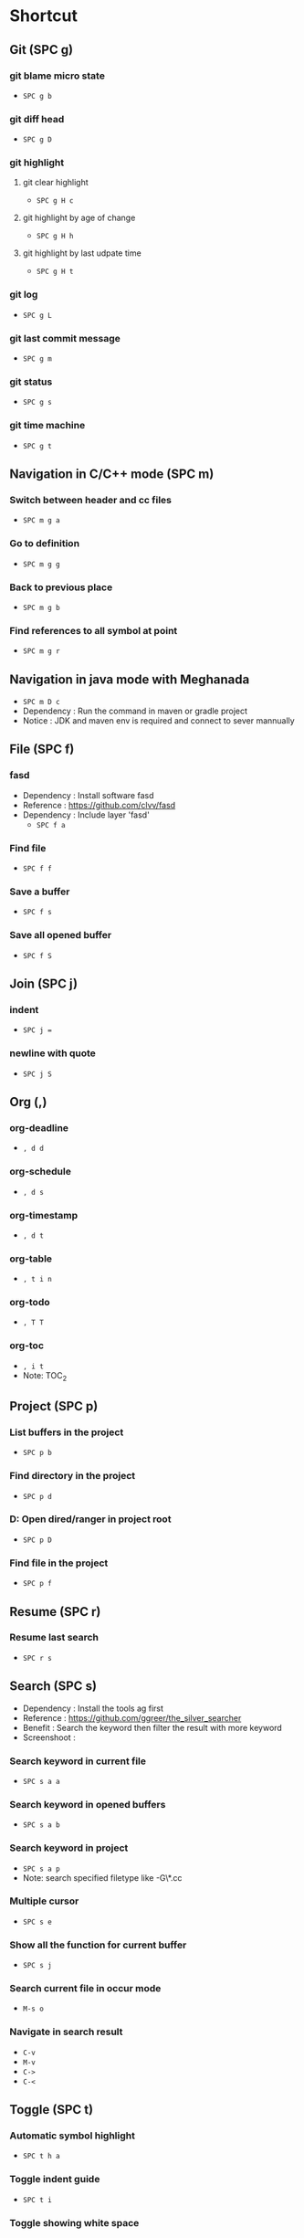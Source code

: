 
* Table of Contents                                          :TOC_2:noexport:
- [[#shortcut][Shortcut]]
  - [[#git-spc-g][Git (SPC g)]]
  - [[#navigation-in-cc-mode-spc-m][Navigation in C/C++ mode (SPC m)]]
  - [[#navigation-in-java-mode-with-meghanada][Navigation in java mode with Meghanada]]
  - [[#file-spc-f][File (SPC f)]]
  - [[#join-spc-j][Join (SPC j)]]
  - [[#org-][Org (,)]]
  - [[#project-spc-p][Project (SPC p)]]
  - [[#resume-spc-r][Resume (SPC r)]]
  - [[#search-spc-s][Search (SPC s)]]
  - [[#toggle-spc-t][Toggle (SPC t)]]
  - [[#folding][Folding]]
  - [[#misc][Misc]]

* Shortcut

** Git (SPC g)
*** git blame micro state
    - ~SPC g b~
*** git diff head
    - ~SPC g D~
*** git highlight
**** git clear highlight
     - ~SPC g H c~
**** git highlight by age of change
     - ~SPC g H h~
**** git highlight by last udpate time
     - ~SPC g H t~
*** git log
    - ~SPC g L~
*** git last commit message
    - ~SPC g m~
*** git status
    - ~SPC g s~
*** git time machine
    - ~SPC g t~


** Navigation in C/C++ mode (SPC m)
*** Switch between header and cc files
    - ~SPC m g a~
*** Go to definition
    - ~SPC m g g~
*** Back to previous place
    - ~SPC m g b~
*** Find references to all symbol at point
    - ~SPC m g r~


** Navigation in java mode with Meghanada
   - ~SPC m D c~
   - Dependency : Run the command in maven or gradle project
   - Notice     : JDK and maven env is required and connect to sever mannually


** File (SPC f)
*** fasd
  - Dependency  : Install software fasd
  - Reference   : https://github.com/clvv/fasd
  - Dependency  : Include layer 'fasd'
    - ~SPC f a~
*** Find file
    - ~SPC f f~
*** Save a buffer
    - ~SPC f s~
*** Save all opened buffer
    - ~SPC f S~


** Join (SPC j)
*** indent
    - ~SPC j =~
*** newline with quote
    - ~SPC j S~


** Org (,)
*** org-deadline
    - ~, d d~
*** org-schedule
    - ~, d s~
*** org-timestamp
    - ~, d t~
*** org-table
    - ~, t i n~
*** org-todo
    - ~, T T~
*** org-toc
    - ~, i t~
    - Note: TOC_2


** Project (SPC p)
*** List buffers in the project
    - ~SPC p b~
*** Find directory in the project
    - ~SPC p d~
*** D: Open dired/ranger in project root
    - ~SPC p D~
*** Find file in the project
    - ~SPC p f~


** Resume (SPC r)
*** Resume last search
    - ~SPC r s~


** Search (SPC s)
  - Dependency  : Install the tools ag first
  - Reference   : https://github.com/ggreer/the_silver_searcher
  - Benefit     : Search the keyword then filter the result with more keyword
  - Screenshoot : [[./img/001_searh_in_file.png]]
*** Search keyword in current file
    - ~SPC s a a~
*** Search keyword in opened buffers
    - ~SPC s a b~
*** Search keyword in project
    - ~SPC s a p~
    - Note: search specified filetype like -G\*.cc
*** Multiple cursor
    - ~SPC s e~
*** Show all the function for current buffer
    - ~SPC s j~
*** Search current file in occur mode
    - ~M-s o~
*** Navigate in search result
    - ~C-v~
    - ~M-v~
    - ~C->~
    - ~C-<~



** Toggle (SPC t)
*** Automatic symbol highlight
   - ~SPC t h a~
*** Toggle indent guide
    - ~SPC t i~
*** Toggle showing white space
  - ~SPC t w~


** Folding
*** Fold current code
    - ~z c~
*** Unfold current code
    - ~z o~
*** Switch Folding or Unfolding current
    - ~z a~
*** Fold all code
    - ~z m~
*** Unfold all code
    - ~z r~


** Misc
*** Generate template for embedded snippet in ORG
    - ~<s TAB~
    #+BEGIN_SRC c++
    int main()
    {
        return 0;
    }
    #+END_SRC
*** Embeded plantuml digram in org
  - ~SPC m ,~
  - Dependency : include layer: plantuml
  - Download   : http://sourceforge.net/projects/plantuml/files/plantuml.jar/download
  - Benefit    : Very powerful and easy to use tool to draw diagram
  - Reference  : http://plantuml.com/sequence-diagram
  #+BEGIN_SRC plantuml :results graphics :file /<dir>/result.png
  @startuml
  Alice -> Bob: Authentication Request
  Bob   --> Alice: Authentication Response

  Alice -> Bob: Another authentication Request
  Alice <-- Bob: another authentication Response
  @enduml
  #+END_SRC
  #+RESULTS:

*** Dired
**** Show Dired screen
     - ~SPC f j~
**** Go to parent directory
     - ~^~
*** Show Menu List
  - Dependency  : Include layer 'imenu-list'
    - ~SPC b i~
*** Neotree
**** Toggle Neotree
     - ~SPC f t~
**** Show the full name of directory
     - ~A~
*** Switch different windows
     - ~C-x o~
*** Convert TAB to SPACE
     - ~M-x untabify~
*** Fill column indicator
     - ~SPC t f~
